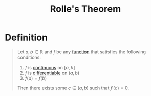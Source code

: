 :PROPERTIES:
:ID:       64ddcdb4-6a2c-4386-a114-4382ea26d02d
:END:
#+title: Rolle's Theorem
#+filetags: calculus derivatives theorem

* Definition
#+begin_quote
Let \(a,b\in\mathbb{R}\) and \(f\) be any [[id:87d42439-b03b-48be-84ab-2215b4733dd7][function]] that satisfies the following conditions:

1. \(f\) is [[id:9f66f38c-1072-4146-9efe-5a90f984d480][continuous]] on \([a,b]\)
2. \(f\) is [[id:086cb8a0-bd8b-465a-8b0c-65d60f454421][differentiable]] on \((a,b)\)
3. \(f(a) = f(b)\)

Then there exists some \(c\in(a,b)\) such that \(f'(c) = 0\).
#+end_quote

